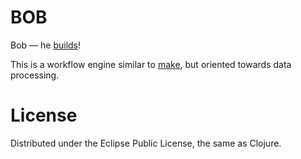 * BOB

  Bob --- he [[http://www.bobthebuilder.com/row/main.html][builds]]!

  This is a workflow engine similar to [[http://en.wikipedia.org/wiki/Make_%28software%29][make]], but oriented towards
  data processing.

* License

  Distributed under the Eclipse Public License, the same as Clojure.
